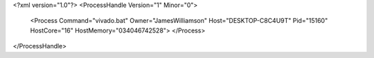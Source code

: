 <?xml version="1.0"?>
<ProcessHandle Version="1" Minor="0">
    <Process Command="vivado.bat" Owner="JamesWilliamson" Host="DESKTOP-C8C4U9T" Pid="15160" HostCore="16" HostMemory="034046742528">
    </Process>
</ProcessHandle>
